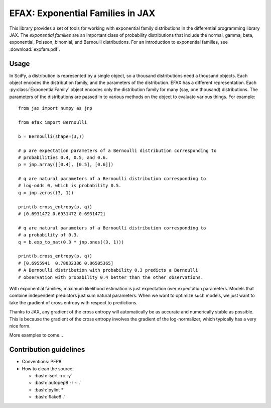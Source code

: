 =================================
EFAX: Exponential Families in JAX
=================================
.. image:: https://badge.fury.io/py/efax.svg
    :target: https://badge.fury.io/py/efax

.. role:: bash(code)
    :language: bash

.. highlight:: python

This library provides a set of tools for working with exponential family distributions in the differential programming library JAX.
The *exponential families* are an important class of probability distributions that include the normal, gamma, beta, exponential, Poisson, binomial, and Bernoulli distributions.
For an introduction to exponential families, see :download:`expfam.pdf`.

Usage
=====
In SciPy, a distribution is represented by a single object, so a thousand distributions need a thousand objects.  Each object encodes the distribution family, and the parameters of the distribution.
EFAX has a different representation.  Each :py:class:`ExponentialFamily` object encodes only the distribution family for many (say, one thousand) distributions.  The parameters of the distributions are passed in to various methods on the object to evaluate various things.  For example::

    from jax import numpy as jnp

    from efax import Bernoulli

    b = Bernoulli(shape=(3,))

    # p are expectation parameters of a Bernoulli distribution corresponding to
    # probabilities 0.4, 0.5, and 0.6.
    p = jnp.array([[0.4], [0.5], [0.6]])

    # q are natural parameters of a Bernoulli distribution corresponding to
    # log-odds 0, which is probability 0.5.
    q = jnp.zeros((3, 1))

    print(b.cross_entropy(p, q))
    # [0.6931472 0.6931472 0.6931472]

    # q are natural parameters of a Bernoulli distribution corresponding to
    # a probability of 0.3.
    q = b.exp_to_nat(0.3 * jnp.ones((3, 1)))

    print(b.cross_entropy(p, q))
    # [0.6955941  0.78032386 0.86505365]
    # A Bernoulli distribution with probability 0.3 predicts a Bernoulli
    # observation with probability 0.4 better than the other observations.


With exponential families, maximum likelihood estimation is just expectation over expectation parameters.  Models that combine independent predictors just sum natural parameters.  When we want to optimize such models, we just want to take the gradient of cross entropy with respect to predictions.

Thanks to JAX, any gradient of the cross entropy will automatically be as accurate and numerically stable as possible.  This is because the gradient of the cross entropy involves the gradient of the log-normalizer, which typically has a very nice form.

More examples to come...

Contribution guidelines
=======================

- Conventions: PEP8.

- How to clean the source:

  - :bash:`isort -rc -y`
  - :bash:`autopep8 -r -i .`
  - :bash:`pylint *`
  - :bash:`flake8 .`
